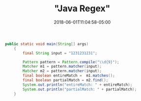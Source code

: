#+title: "Java Regex"
#+date: 2018-06-01T11:04:58-05:00
#+showDate: true
#+draft: true
#+categories: Development
#+tags: JavaScript

#+BEGIN_SRC java
public static void main(String[] args)
    {
        final String input = "1231231231";

        Pattern pattern = Pattern.compile("\\d{9}");
        Matcher m1 = pattern.matcher(input);
        Matcher m2 = pattern.matcher(input);
        final boolean entireMatch =  m1.matches();
        final boolean partialMatch = m2.find();
        System.out.println("entireMatch: " + entireMatch);
        System.out.println("partialMatch: " + partialMatch);
    }

#+END_SRC
